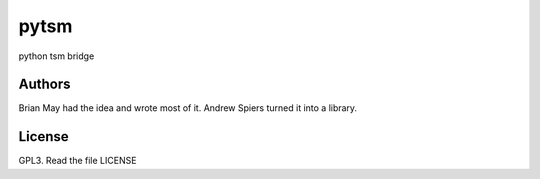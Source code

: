 pytsm
=====

python tsm bridge

Authors
-------
Brian May had the idea and wrote most of it.
Andrew Spiers turned it into a library.

License
-------
GPL3. Read the file LICENSE
